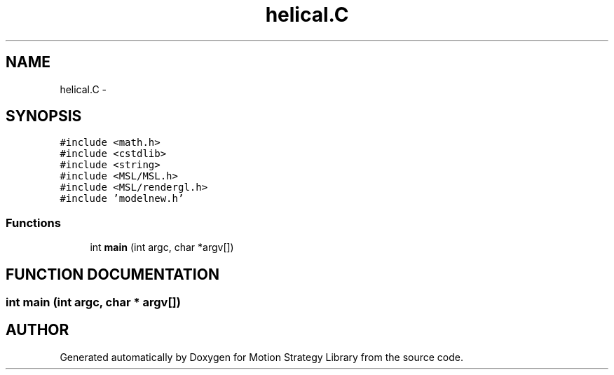.TH "helical.C" 3 "24 Jul 2003" "Motion Strategy Library" \" -*- nroff -*-
.ad l
.nh
.SH NAME
helical.C \- 
.SH SYNOPSIS
.br
.PP
\fC#include <math.h>\fP
.br
\fC#include <cstdlib>\fP
.br
\fC#include <string>\fP
.br
\fC#include <MSL/MSL.h>\fP
.br
\fC#include <MSL/rendergl.h>\fP
.br
\fC#include 'modelnew.h'\fP
.br

.SS "Functions"

.in +1c
.ti -1c
.RI "int \fBmain\fP (int argc, char *argv[])"
.br
.in -1c
.SH "FUNCTION DOCUMENTATION"
.PP 
.SS "int main (int argc, char * argv[])"
.PP
.SH "AUTHOR"
.PP 
Generated automatically by Doxygen for Motion Strategy Library from the source code.
